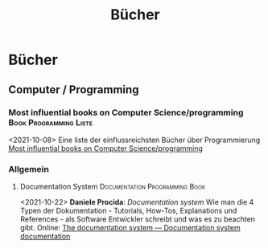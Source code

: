 #+title: Bücher

* Bücher
  :PROPERTIES:
  :CUSTOM_ID: bücher
  :END:
** Computer / Programming
   :PROPERTIES:
   :CUSTOM_ID: computer-programming
   :END:
*** Most influential books on Computer Science/programming			:Book:Programming:Liste:
    :PROPERTIES:
    :CUSTOM_ID: most-influential-books-on-computer-scienceprogramming
    :END:
<2021-10-08>
Eine liste der einflussreichsten Bücher über Programmierung [[https://github.com/cs-books/influential-cs-books][Most influential books on Computer Science/programming]]

*** Allgemein
    :PROPERTIES:
    :CUSTOM_ID: allgemein
    :END:
**** Documentation System			:Documentation:Programming:Book:
     :PROPERTIES:
     :CUSTOM_ID: documentation-system
     :END:
<2021-10-22>
*Daniele Procida*: /Documentation system/ Wie man die 4 Typen der Dokumentation - Tutorials, How-Tos, Explanations und References - als Software Entwickler schreibt und was es zu beachten gibt. Online: [[https://documentation.divio.com/][The documentation system --- Documentation system documentation]]
